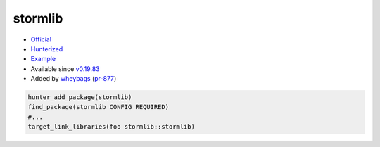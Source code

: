 .. spelling::

    stormlib

.. index:: unsorted ; stormlib

.. _pkg.stormlib:

stormlib
========

-  `Official <https://github.com/ladislav-zezula/StormLib>`__
-  `Hunterized <https://github.com/hunter-packages/StormLib>`__
-  `Example <https://github.com/ruslo/hunter/blob/master/examples/stormlib/CMakeLists.txt>`__
-  Available since `v0.19.83 <https://github.com/ruslo/hunter/releases/tag/v0.19.83>`__
-  Added by `wheybags <https://github.com/wheybags>`__ (`pr-877 <https://github.com/ruslo/hunter/pull/877>`__)

.. code-block:: cmake

    hunter_add_package(stormlib)
    find_package(stormlib CONFIG REQUIRED)
    #...
    target_link_libraries(foo stormlib::stormlib)
